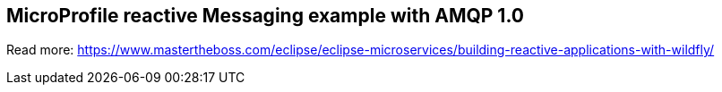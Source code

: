 == MicroProfile reactive Messaging example with AMQP 1.0

Read more: https://www.mastertheboss.com/eclipse/eclipse-microservices/building-reactive-applications-with-wildfly/